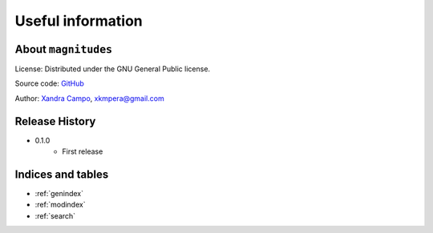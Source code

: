 Useful information
==================

About ``magnitudes``
--------------------

License: Distributed under the GNU General Public license.

Source code: `GitHub <https://github.com/xandratxan/magnitudes>`_

Author: `Xandra Campo <https://github.com/xandratxan>`_, xkmpera@gmail.com

Release History
---------------

* 0.1.0
    * First release

Indices and tables
------------------

* :ref:`genindex`
* :ref:`modindex`
* :ref:`search`